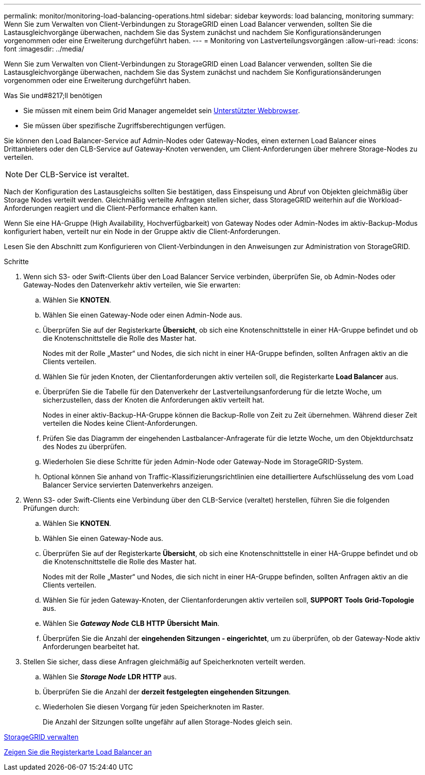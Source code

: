 ---
permalink: monitor/monitoring-load-balancing-operations.html 
sidebar: sidebar 
keywords: load balancing, monitoring 
summary: Wenn Sie zum Verwalten von Client-Verbindungen zu StorageGRID einen Load Balancer verwenden, sollten Sie die Lastausgleichvorgänge überwachen, nachdem Sie das System zunächst und nachdem Sie Konfigurationsänderungen vorgenommen oder eine Erweiterung durchgeführt haben. 
---
= Monitoring von Lastverteilungsvorgängen
:allow-uri-read: 
:icons: font
:imagesdir: ../media/


[role="lead"]
Wenn Sie zum Verwalten von Client-Verbindungen zu StorageGRID einen Load Balancer verwenden, sollten Sie die Lastausgleichvorgänge überwachen, nachdem Sie das System zunächst und nachdem Sie Konfigurationsänderungen vorgenommen oder eine Erweiterung durchgeführt haben.

.Was Sie und#8217;ll benötigen
* Sie müssen mit einem beim Grid Manager angemeldet sein xref:../admin/web-browser-requirements.adoc[Unterstützter Webbrowser].
* Sie müssen über spezifische Zugriffsberechtigungen verfügen.


Sie können den Load Balancer-Service auf Admin-Nodes oder Gateway-Nodes, einen externen Load Balancer eines Drittanbieters oder den CLB-Service auf Gateway-Knoten verwenden, um Client-Anforderungen über mehrere Storage-Nodes zu verteilen.


NOTE: Der CLB-Service ist veraltet.

Nach der Konfiguration des Lastausgleichs sollten Sie bestätigen, dass Einspeisung und Abruf von Objekten gleichmäßig über Storage Nodes verteilt werden. Gleichmäßig verteilte Anfragen stellen sicher, dass StorageGRID weiterhin auf die Workload-Anforderungen reagiert und die Client-Performance erhalten kann.

Wenn Sie eine HA-Gruppe (High Availability, Hochverfügbarkeit) von Gateway Nodes oder Admin-Nodes im aktiv-Backup-Modus konfiguriert haben, verteilt nur ein Node in der Gruppe aktiv die Client-Anforderungen.

Lesen Sie den Abschnitt zum Konfigurieren von Client-Verbindungen in den Anweisungen zur Administration von StorageGRID.

.Schritte
. Wenn sich S3- oder Swift-Clients über den Load Balancer Service verbinden, überprüfen Sie, ob Admin-Nodes oder Gateway-Nodes den Datenverkehr aktiv verteilen, wie Sie erwarten:
+
.. Wählen Sie *KNOTEN*.
.. Wählen Sie einen Gateway-Node oder einen Admin-Node aus.
.. Überprüfen Sie auf der Registerkarte *Übersicht*, ob sich eine Knotenschnittstelle in einer HA-Gruppe befindet und ob die Knotenschnittstelle die Rolle des Master hat.
+
Nodes mit der Rolle „Master“ und Nodes, die sich nicht in einer HA-Gruppe befinden, sollten Anfragen aktiv an die Clients verteilen.

.. Wählen Sie für jeden Knoten, der Clientanforderungen aktiv verteilen soll, die Registerkarte *Load Balancer* aus.
.. Überprüfen Sie die Tabelle für den Datenverkehr der Lastverteilungsanforderung für die letzte Woche, um sicherzustellen, dass der Knoten die Anforderungen aktiv verteilt hat.
+
Nodes in einer aktiv-Backup-HA-Gruppe können die Backup-Rolle von Zeit zu Zeit übernehmen. Während dieser Zeit verteilen die Nodes keine Client-Anforderungen.

.. Prüfen Sie das Diagramm der eingehenden Lastbalancer-Anfragerate für die letzte Woche, um den Objektdurchsatz des Nodes zu überprüfen.
.. Wiederholen Sie diese Schritte für jeden Admin-Node oder Gateway-Node im StorageGRID-System.
.. Optional können Sie anhand von Traffic-Klassifizierungsrichtlinien eine detailliertere Aufschlüsselung des vom Load Balancer Service servierten Datenverkehrs anzeigen.


. Wenn S3- oder Swift-Clients eine Verbindung über den CLB-Service (veraltet) herstellen, führen Sie die folgenden Prüfungen durch:
+
.. Wählen Sie *KNOTEN*.
.. Wählen Sie einen Gateway-Node aus.
.. Überprüfen Sie auf der Registerkarte *Übersicht*, ob sich eine Knotenschnittstelle in einer HA-Gruppe befindet und ob die Knotenschnittstelle die Rolle des Master hat.
+
Nodes mit der Rolle „Master“ und Nodes, die sich nicht in einer HA-Gruppe befinden, sollten Anfragen aktiv an die Clients verteilen.

.. Wählen Sie für jeden Gateway-Knoten, der Clientanforderungen aktiv verteilen soll, *SUPPORT* *Tools* *Grid-Topologie* aus.
.. Wählen Sie *_Gateway Node_* *CLB* *HTTP* *Übersicht* *Main*.
.. Überprüfen Sie die Anzahl der *eingehenden Sitzungen - eingerichtet*, um zu überprüfen, ob der Gateway-Node aktiv Anforderungen bearbeitet hat.


. Stellen Sie sicher, dass diese Anfragen gleichmäßig auf Speicherknoten verteilt werden.
+
.. Wählen Sie *_Storage Node_* *LDR* *HTTP* aus.
.. Überprüfen Sie die Anzahl der *derzeit festgelegten eingehenden Sitzungen*.
.. Wiederholen Sie diesen Vorgang für jeden Speicherknoten im Raster.
+
Die Anzahl der Sitzungen sollte ungefähr auf allen Storage-Nodes gleich sein.





xref:../admin/index.adoc[StorageGRID verwalten]

xref:viewing-load-balancer-tab.adoc[Zeigen Sie die Registerkarte Load Balancer an]
